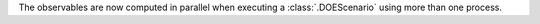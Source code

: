 The observables are now computed in parallel when executing a :class:`.DOEScenario` using more than one process.
